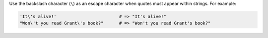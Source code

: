 .. The contents of this file are included in multiple topics.
.. This file should not be changed in a way that hinders its ability to appear in multiple documentation sets.


Use the backslash character (``\``) as an escape character when quotes must appear within strings. For example:

.. code-block:: ruby

   'It\'s alive!'                        # => "It's alive!"
   "Won\'t you read Grant\'s book?"      # => "Won't you read Grant's book?"
